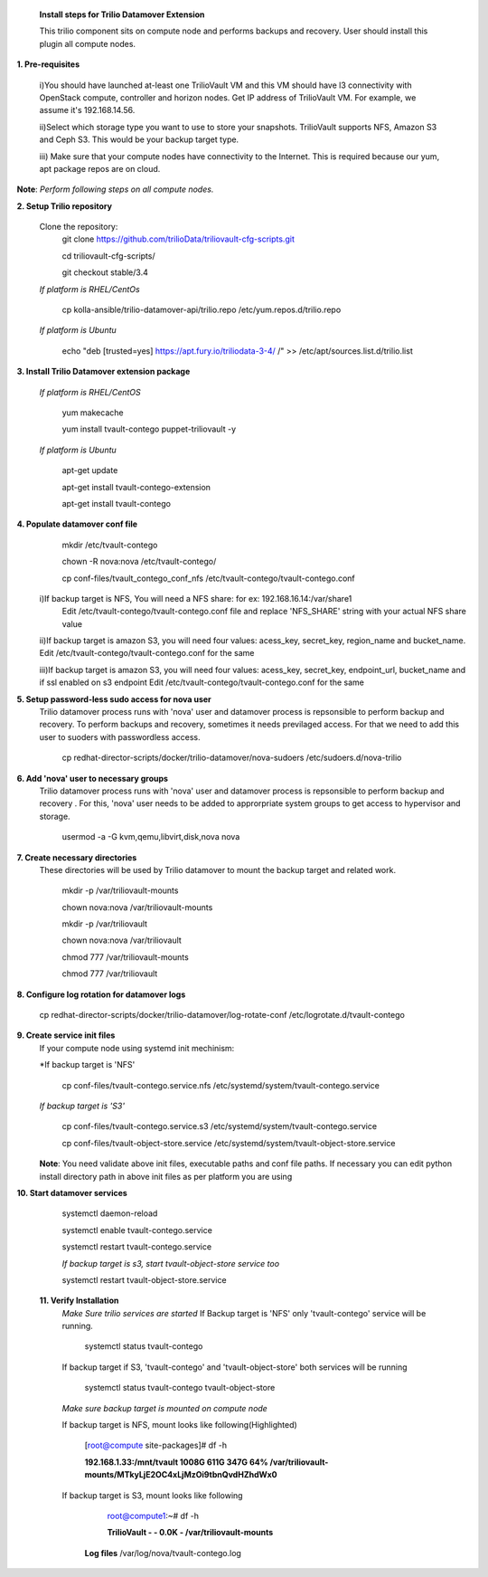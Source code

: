 
 **Install steps for Trilio Datamover Extension**
 
 This trilio component sits on compute node and performs backups and recovery.
 User should install this plugin all compute nodes.

**1. Pre-requisites**

  i)You should have launched at-least one TrilioVault VM and this VM should have l3 connectivity with
  OpenStack compute, controller and horizon nodes.
  Get IP address of TrilioVault VM. For example, we assume it's 192.168.14.56. 

  ii)Select which storage type you want to use to store your snapshots.
  TrilioVault supports NFS, Amazon S3 and Ceph S3. This would be your backup target type.

  iii) Make sure that your compute nodes have connectivity to the Internet.
  This is required because our yum, apt package repos are on cloud.

**Note**: *Perform following steps on all compute nodes.*

**2. Setup Trilio repository**

  Clone the repository:
    git clone https://github.com/trilioData/triliovault-cfg-scripts.git
    
    cd triliovault-cfg-scripts/
   
    git checkout stable/3.4
   
  *If platform is RHEL/CentOs*
  
    cp kolla-ansible/trilio-datamover-api/trilio.repo /etc/yum.repos.d/trilio.repo

  *If platform is Ubuntu*
  
    echo "deb [trusted=yes] https://apt.fury.io/triliodata-3-4/ /" >> /etc/apt/sources.list.d/trilio.list

**3. Install Trilio Datamover extension package**

   *If platform is RHEL/CentOS*
   
    yum makecache

    yum install tvault-contego puppet-triliovault -y
   
   *If platform is Ubuntu*
   
    apt-get update

    apt-get install tvault-contego-extension

    apt-get install tvault-contego
   
    
**4. Populate datamover conf file**
     mkdir /etc/tvault-contego
     
     chown -R nova:nova /etc/tvault-contego/
     
     cp conf-files/tvault_contego_conf_nfs /etc/tvault-contego/tvault-contego.conf
     
  i)If backup target is NFS, You will need a NFS share: for ex: 192.168.16.14:/var/share1
     Edit /etc/tvault-contego/tvault-contego.conf file and replace 'NFS_SHARE' string with your actual
     NFS share value

  ii)If backup target is amazon S3, you will need four values:  acess_key, secret_key, region_name and 
  bucket_name.
  Edit /etc/tvault-contego/tvault-contego.conf for the same
  
  iii)If backup target is amazon S3, you will need four values:  acess_key, secret_key, endpoint_url, bucket_name and if ssl     enabled on s3 endpoint
  Edit /etc/tvault-contego/tvault-contego.conf for the same

**5. Setup password-less sudo access for nova user**
  Trilio datamover process runs with 'nova' user and datamover process is repsonsible to perform backup and recovery.
  To perform backups and recovery, sometimes it needs previlaged access. For that we need to add this user to suoders
  with passwordless access.

    cp redhat-director-scripts/docker/trilio-datamover/nova-sudoers /etc/sudoers.d/nova-trilio

**6. Add 'nova' user to necessary groups**
  Trilio datamover process runs with 'nova' user and datamover process is repsonsible to perform backup and recovery .
  For this, 'nova' user needs to be added to approrpriate system groups to get access to hypervisor and storage.
  
   usermod -a -G kvm,qemu,libvirt,disk,nova nova

**7. Create necessary directories**
  These directories will be used by Trilio datamover to mount the backup target and related work.
  
   mkdir -p /var/triliovault-mounts
  
   chown nova:nova /var/triliovault-mounts
  
   mkdir -p /var/triliovault
  
   chown nova:nova /var/triliovault
  
   chmod 777 /var/triliovault-mounts
  
   chmod 777 /var/triliovault

**8. Configure log rotation for datamover logs**

    cp redhat-director-scripts/docker/trilio-datamover/log-rotate-conf /etc/logrotate.d/tvault-contego

**9. Create service init files**
  If your compute node using systemd init mechinism:

  *If backup target is 'NFS'
  
    cp conf-files/tvault-contego.service.nfs /etc/systemd/system/tvault-contego.service
   
  *If backup target is 'S3'*
  
    cp conf-files/tvault-contego.service.s3 /etc/systemd/system/tvault-contego.service    

    cp conf-files/tvault-object-store.service /etc/systemd/system/tvault-object-store.service 

  **Note**: You need validate above init files, executable paths and conf file paths. If necessary you can edit python install directory path in above init files as per platform you are using


**10. Start datamover services**

    systemctl daemon-reload
    
    systemctl enable tvault-contego.service
          
    systemctl restart tvault-contego.service

    *If backup target is s3, start tvault-object-store service too*
    
    systemctl restart tvault-object-store.service
    
 **11. Verify Installation**
  *Make Sure trilio services are started*
  If Backup target is 'NFS' only 'tvault-contego' service will be running.
   
    systemctl status tvault-contego
   
  If backup target if S3, 'tvault-contego' and 'tvault-object-store' both services will be running
   
    systemctl status tvault-contego tvault-object-store
   
  *Make sure backup target is mounted on compute node*
  
  If backup target is NFS, mount looks like following(Highlighted)
  
    [root@compute site-packages]# df -h
    
    **192.168.1.33:/mnt/tvault 1008G  611G  347G  64% /var/triliovault-mounts/MTkyLjE2OC4xLjMzOi9tbnQvdHZhdWx0**

  If backup target is S3, mount looks like following
    root@compute1:~# df -h
    
    **TrilioVault                     -     -  0.0K    - /var/triliovault-mounts**
      
   **Log files**
   /var/log/nova/tvault-contego.log
   
